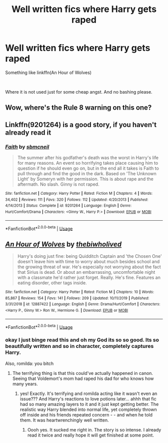 #+TITLE: Well written fics where Harry gets raped

* Well written fics where Harry gets raped
:PROPERTIES:
:Author: usernamesaretaken3
:Score: 0
:DateUnix: 1588840363.0
:DateShort: 2020-May-07
:FlairText: Request
:END:
Something like linkffn(An Hour of Wolves)

​

Where it is not used just for some cheap angst. And no bashing please.


** Wow, where's the Rule 8 warning on this one?
:PROPERTIES:
:Author: JennaSayquah
:Score: 5
:DateUnix: 1588884893.0
:DateShort: 2020-May-08
:END:


** Linkffn(9201264) is a good story, if you haven't already read it
:PROPERTIES:
:Author: kayjayme813
:Score: 2
:DateUnix: 1588856670.0
:DateShort: 2020-May-07
:END:

*** [[https://www.fanfiction.net/s/9201264/1/][*/Faith/*]] by [[https://www.fanfiction.net/u/1816754/sbmcneil][/sbmcneil/]]

#+begin_quote
  The summer after his godfather's death was the worst in Harry's life for many reasons. An event so horrifying takes place causing him to question if he should even go on, but in the end all it takes is Faith to pull through and find the good in the dark. Based on 'The Unknown Light' by Someryn with her permission. This is about rape and the aftermath. No slash. Ginny is not raped.
#+end_quote

^{/Site/:} ^{fanfiction.net} ^{*|*} ^{/Category/:} ^{Harry} ^{Potter} ^{*|*} ^{/Rated/:} ^{Fiction} ^{M} ^{*|*} ^{/Chapters/:} ^{4} ^{*|*} ^{/Words/:} ^{34,402} ^{*|*} ^{/Reviews/:} ^{111} ^{*|*} ^{/Favs/:} ^{320} ^{*|*} ^{/Follows/:} ^{112} ^{*|*} ^{/Updated/:} ^{4/20/2013} ^{*|*} ^{/Published/:} ^{4/14/2013} ^{*|*} ^{/Status/:} ^{Complete} ^{*|*} ^{/id/:} ^{9201264} ^{*|*} ^{/Language/:} ^{English} ^{*|*} ^{/Genre/:} ^{Hurt/Comfort/Drama} ^{*|*} ^{/Characters/:} ^{<Ginny} ^{W.,} ^{Harry} ^{P.>} ^{*|*} ^{/Download/:} ^{[[http://www.ff2ebook.com/old/ffn-bot/index.php?id=9201264&source=ff&filetype=epub][EPUB]]} ^{or} ^{[[http://www.ff2ebook.com/old/ffn-bot/index.php?id=9201264&source=ff&filetype=mobi][MOBI]]}

--------------

*FanfictionBot*^{2.0.0-beta} | [[https://github.com/tusing/reddit-ffn-bot/wiki/Usage][Usage]]
:PROPERTIES:
:Author: FanfictionBot
:Score: 2
:DateUnix: 1588856686.0
:DateShort: 2020-May-07
:END:


** [[https://www.fanfiction.net/s/12887422/1/][*/An Hour of Wolves/*]] by [[https://www.fanfiction.net/u/995848/thebiwholived][/thebiwholived/]]

#+begin_quote
  Harry's doing just fine: being Quidditch Captain and 'the Chosen One' doesn't leave him with time to worry about much besides school and the growing threat of war. He's especially not worrying about the fact that Sirius is dead. Or about an embarrassing, uncomfortable night with a classmate he'd rather just forget. Really. He's fine. Features an eating disorder, other tags inside.
#+end_quote

^{/Site/:} ^{fanfiction.net} ^{*|*} ^{/Category/:} ^{Harry} ^{Potter} ^{*|*} ^{/Rated/:} ^{Fiction} ^{M} ^{*|*} ^{/Chapters/:} ^{10} ^{*|*} ^{/Words/:} ^{85,867} ^{*|*} ^{/Reviews/:} ^{154} ^{*|*} ^{/Favs/:} ^{141} ^{*|*} ^{/Follows/:} ^{209} ^{*|*} ^{/Updated/:} ^{10/11/2019} ^{*|*} ^{/Published/:} ^{3/31/2018} ^{*|*} ^{/id/:} ^{12887422} ^{*|*} ^{/Language/:} ^{English} ^{*|*} ^{/Genre/:} ^{Drama/Hurt/Comfort} ^{*|*} ^{/Characters/:} ^{<Harry} ^{P.,} ^{Ginny} ^{W.>} ^{Ron} ^{W.,} ^{Hermione} ^{G.} ^{*|*} ^{/Download/:} ^{[[http://www.ff2ebook.com/old/ffn-bot/index.php?id=12887422&source=ff&filetype=epub][EPUB]]} ^{or} ^{[[http://www.ff2ebook.com/old/ffn-bot/index.php?id=12887422&source=ff&filetype=mobi][MOBI]]}

--------------

*FanfictionBot*^{2.0.0-beta} | [[https://github.com/tusing/reddit-ffn-bot/wiki/Usage][Usage]]
:PROPERTIES:
:Author: FanfictionBot
:Score: 1
:DateUnix: 1588840377.0
:DateShort: 2020-May-07
:END:

*** okay I just binge read this and oh my God its so so good. Its so beautifully written and so in character, completely captures Harry.

Also, romilda: you bitch
:PROPERTIES:
:Author: Rayne-Mustang
:Score: 8
:DateUnix: 1588870142.0
:DateShort: 2020-May-07
:END:

**** The terrifying thing is that this could've actually happened in canon. Seeing that Voldemort's mom had raped his dad for who knows how many years.
:PROPERTIES:
:Author: usernamesaretaken3
:Score: 5
:DateUnix: 1588872799.0
:DateShort: 2020-May-07
:END:

***** yes! Exactly. It's terrifying and romilda acting like it wasn't even an issue??? And Harry's reactions to love potions later... ahhh that fic had so many amazing layers to it and it just kept getting better. The realistic way Harry blended into normal life, yet completely thrown off inside and his friends repeated concern - - and when he told them. It was heartwrenchingly well written.
:PROPERTIES:
:Author: Rayne-Mustang
:Score: 4
:DateUnix: 1588873130.0
:DateShort: 2020-May-07
:END:

****** Oooh yes. It sucked me right in. The story is so intense. I already read it twice and really hope it will get finished at some point.
:PROPERTIES:
:Author: Isithranel
:Score: 5
:DateUnix: 1588881937.0
:DateShort: 2020-May-08
:END:
